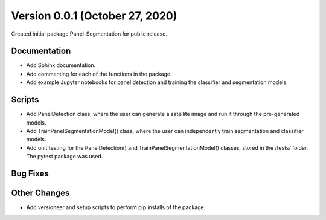 
.. py:currentmodule:: panel_segmentation

Version 0.0.1 (October 27, 2020)
--------------------------------

Created initial package Panel-Segmentation for public release. 

Documentation
~~~~~~~~~~~~~
- Add Sphinx documentation. 
- Add commenting for each of the functions in the package.
- Add example Jupyter notebooks for panel detection and training the classifier and segmentation models.

Scripts
~~~~~~~
- Add PanelDetection class, where the user can generate a satellite image and run it through the pre-generated models.
- Add TrainPanelSegmentationModel() class, where the user can independently train segmentation and classifier models.
- Add unit testing for the PanelDetection() and TrainPanelSegmentationModel() classes, stored in the /tests/ folder. The pytest package was used.

Bug Fixes
~~~~~~~~~

Other Changes
~~~~~~~~~~~~~
- Add versioneer and setup scripts to perform pip installs of the package.
